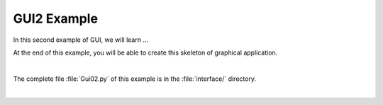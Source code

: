 GUI2 Example
============

In this second example of GUI, we will learn ...

At the end of this example, you will be able to create this skeleton of graphical application.

.. image:: ../_static/gui1_view.png
   :alt: Gui1 Example View
   :scale: 50%
   :align: center

|

The complete file :file:`Gui02.py` of this example is in the :file:`interface/` directory.

|
